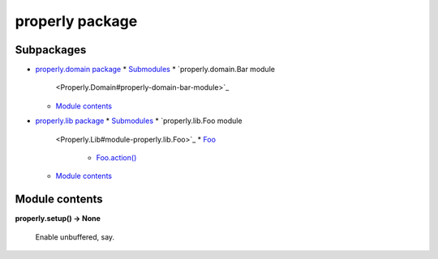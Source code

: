 
properly package
****************


Subpackages
===========

*   `properly.domain package <Properly.Domain>`_
    *   `Submodules <Properly.Domain#submodules>`_
    *   `properly.domain.Bar module
        <Properly.Domain#properly-domain-bar-module>`_
    *   `Module contents <Properly.Domain#module-contents>`_
*   `properly.lib package <Properly.Lib>`_
    *   `Submodules <Properly.Lib#submodules>`_
    *   `properly.lib.Foo module
        <Properly.Lib#module-properly.lib.Foo>`_
        *   `Foo <Properly.Lib#properly.lib.Foo.Foo>`_
            *   `Foo.action()
                <Properly.Lib#properly.lib.Foo.Foo.action>`_
    *   `Module contents <Properly.Lib#module-properly.lib>`_

Module contents
===============

**properly.setup() -> None**

    Enable unbuffered, say.
